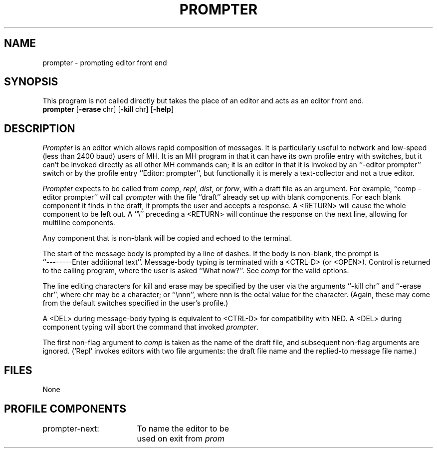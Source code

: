 .TH PROMPTER 1 RAND
.SH NAME
prompter \- prompting editor front end
.SH SYNOPSIS
This program is not called directly but takes the place
of an editor and acts as an editor front end.
.br
\fBprompter\fR \%[\fB\-erase\fR\ chr] \%[\fB\-kill\fR\ chr] \%[\fB\-help\fR]
.SH DESCRIPTION
\fIPrompter\fR is an editor which allows rapid composition of
messages.
It is particularly useful to network and low-speed
(less than 2400 baud) users of MH.
It is an MH program in that
it can have its own profile entry with switches, but it can't
be invoked directly as all other MH commands can; it is an editor
in that it is invoked by an ``\-editor prompter'' switch or by the
profile entry ``Editor: prompter'', but functionally it is merely
a text-collector and not a true editor.

\fIPrompter\fR expects to be called from \fIcomp\fR, \fIrepl\fR, \fIdist\fR, or
\fIforw\fR, with a draft file as an argument.
For example, ``comp
\-editor prompter'' will call \fIprompter\fR with the file ``draft'' already set
up with blank components.
For each blank component it finds in
the draft, it prompts the user and accepts a response.
A
<RETURN> will cause the whole component to be left out.
A ``\\''
preceding a <RETURN> will continue the response on the next line,
allowing for multiline components.

Any component that is non-blank will be copied and echoed to the
terminal.

The start of the message body is prompted by a line of
dashes.
If the body is non-blank, the prompt is
.br
``--------Enter additional text''.
Message-body typing is terminated with
a <CTRL-D> (or <OPEN>).
Control is returned to the calling
program, where the user is asked ``What now?''.
See \fIcomp\fR for
the valid options.

The line editing characters for kill and erase may be
specified by the user via the arguments ``\-kill chr'' and ``\-erase
chr'', where chr may be a character; or ``\\nnn'', where nnn is the
octal value for the character.
(Again, these may come from the
default switches specified in the user's profile.)

A <DEL> during message-body typing is equivalent to
<CTRL-D> for compatibility with NED.
A <DEL> during
component typing will abort the command that invoked
\fIprompter\fR.
.PP
The first non-flag argument to
.I comp
is taken as the name of the draft file, and
subsequent non-flag arguments are ignored.
(`Repl' invokes editors with two file arguments:
the draft file name and the replied-to message file name.)
.SH FILES
None
.SH PROFILE COMPONENTS
.ta 2.4i
prompter-next:	To name the editor to be 
	used on exit from \fIprom